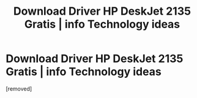 #+TITLE: Download Driver HP DeskJet 2135 Gratis | info Technology ideas

* Download Driver HP DeskJet 2135 Gratis | info Technology ideas
:PROPERTIES:
:Author: alinajac0b
:Score: 1
:DateUnix: 1583136764.0
:DateShort: 2020-Mar-02
:FlairText: Discussion
:END:
[removed]

